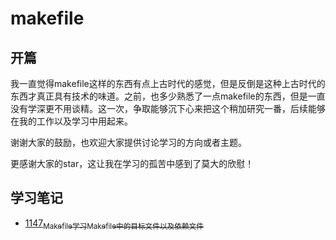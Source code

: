 * makefile
** 开篇
我一直觉得makefile这样的东西有点上古时代的感觉，但是反倒是这种上古时代的东西才真正具有技术的味道。之前，也多少熟悉了一点makefile的东西，但是一直没有学深更不用谈精。这一次，争取能够沉下心来把这个稍加研究一番，后续能够在我的工作以及学习中用起来。


谢谢大家的鼓励，也欢迎大家提供讨论学习的方向或者主题。


更感谢大家的star，这让我在学习的孤苦中感到了莫大的欣慰！
** 学习笔记
- [[https://greyzhang.blog.csdn.net/article/details/122934268][1147_Makefile学习_Makefile中的目标文件以及依赖文件]]
